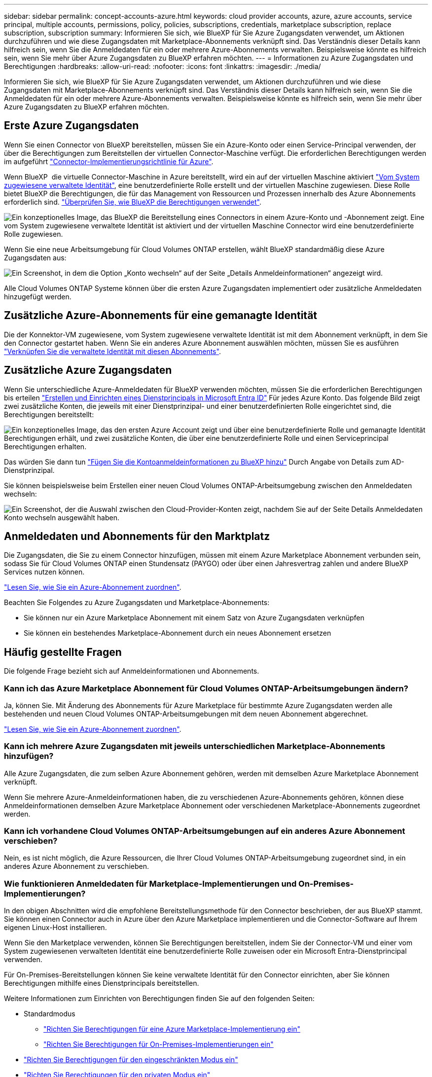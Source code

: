 ---
sidebar: sidebar 
permalink: concept-accounts-azure.html 
keywords: cloud provider accounts, azure, azure accounts, service principal, multiple accounts, permissions, policy, policies, subscriptions, credentials, marketplace subscription, replace subscription, subscription 
summary: Informieren Sie sich, wie BlueXP für Sie Azure Zugangsdaten verwendet, um Aktionen durchzuführen und wie diese Zugangsdaten mit Marketplace-Abonnements verknüpft sind. Das Verständnis dieser Details kann hilfreich sein, wenn Sie die Anmeldedaten für ein oder mehrere Azure-Abonnements verwalten. Beispielsweise könnte es hilfreich sein, wenn Sie mehr über Azure Zugangsdaten zu BlueXP erfahren möchten. 
---
= Informationen zu Azure Zugangsdaten und Berechtigungen
:hardbreaks:
:allow-uri-read: 
:nofooter: 
:icons: font
:linkattrs: 
:imagesdir: ./media/


[role="lead"]
Informieren Sie sich, wie BlueXP für Sie Azure Zugangsdaten verwendet, um Aktionen durchzuführen und wie diese Zugangsdaten mit Marketplace-Abonnements verknüpft sind. Das Verständnis dieser Details kann hilfreich sein, wenn Sie die Anmeldedaten für ein oder mehrere Azure-Abonnements verwalten. Beispielsweise könnte es hilfreich sein, wenn Sie mehr über Azure Zugangsdaten zu BlueXP erfahren möchten.



== Erste Azure Zugangsdaten

Wenn Sie einen Connector von BlueXP bereitstellen, müssen Sie ein Azure-Konto oder einen Service-Principal verwenden, der über die Berechtigungen zum Bereitstellen der virtuellen Connector-Maschine verfügt. Die erforderlichen Berechtigungen werden im aufgeführt link:task-install-connector-azure-bluexp.html#step-2-create-a-custom-role["Connector-Implementierungsrichtlinie für Azure"].

Wenn BlueXP  die virtuelle Connector-Maschine in Azure bereitstellt, wird ein auf der virtuellen Maschine aktiviert https://docs.microsoft.com/en-us/azure/active-directory/managed-identities-azure-resources/overview["Vom System zugewiesene verwaltete Identität"^], eine benutzerdefinierte Rolle erstellt und der virtuellen Maschine zugewiesen. Diese Rolle bietet BlueXP die Berechtigungen, die für das Management von Ressourcen und Prozessen innerhalb des Azure Abonnements erforderlich sind. link:reference-permissions-azure.html["Überprüfen Sie, wie BlueXP die Berechtigungen verwendet"].

image:diagram_permissions_initial_azure.png["Ein konzeptionelles Image, das BlueXP die Bereitstellung eines Connectors in einem Azure-Konto und -Abonnement zeigt. Eine vom System zugewiesene verwaltete Identität ist aktiviert und der virtuellen Maschine Connector wird eine benutzerdefinierte Rolle zugewiesen."]

Wenn Sie eine neue Arbeitsumgebung für Cloud Volumes ONTAP erstellen, wählt BlueXP standardmäßig diese Azure Zugangsdaten aus:

image:screenshot_accounts_select_azure.gif["Ein Screenshot, in dem die Option „Konto wechseln“ auf der Seite „Details  Anmeldeinformationen“ angezeigt wird."]

Alle Cloud Volumes ONTAP Systeme können über die ersten Azure Zugangsdaten implementiert oder zusätzliche Anmeldedaten hinzugefügt werden.



== Zusätzliche Azure-Abonnements für eine gemanagte Identität

Die der Konnektor-VM zugewiesene, vom System zugewiesene verwaltete Identität ist mit dem Abonnement verknüpft, in dem Sie den Connector gestartet haben. Wenn Sie ein anderes Azure Abonnement auswählen möchten, müssen Sie es ausführen link:task-adding-azure-accounts.html#associate-additional-azure-subscriptions-with-a-managed-identity["Verknüpfen Sie die verwaltete Identität mit diesen Abonnements"].



== Zusätzliche Azure Zugangsdaten

Wenn Sie unterschiedliche Azure-Anmeldedaten für BlueXP verwenden möchten, müssen Sie die erforderlichen Berechtigungen bis erteilen link:task-adding-azure-accounts.html["Erstellen und Einrichten eines Dienstprincipals in Microsoft Entra ID"] Für jedes Azure Konto. Das folgende Bild zeigt zwei zusätzliche Konten, die jeweils mit einer Dienstprinzipal- und einer benutzerdefinierten Rolle eingerichtet sind, die Berechtigungen bereitstellt:

image:diagram_permissions_multiple_azure.png["Ein konzeptionelles Image, das den ersten Azure Account zeigt und über eine benutzerdefinierte Rolle und gemanagte Identität Berechtigungen erhält, und zwei zusätzliche Konten, die über eine benutzerdefinierte Rolle und einen Serviceprincipal Berechtigungen erhalten."]

Das würden Sie dann tun link:task-adding-azure-accounts.html#add-additional-azure-credentials-to-bluexp["Fügen Sie die Kontoanmeldeinformationen zu BlueXP hinzu"] Durch Angabe von Details zum AD-Dienstprinzipal.

Sie können beispielsweise beim Erstellen einer neuen Cloud Volumes ONTAP-Arbeitsumgebung zwischen den Anmeldedaten wechseln:

image:screenshot_accounts_switch_azure.gif["Ein Screenshot, der die Auswahl zwischen den Cloud-Provider-Konten zeigt, nachdem Sie auf der Seite Details  Anmeldedaten Konto wechseln ausgewählt haben."]



== Anmeldedaten und Abonnements für den Marktplatz

Die Zugangsdaten, die Sie zu einem Connector hinzufügen, müssen mit einem Azure Marketplace Abonnement verbunden sein, sodass Sie für Cloud Volumes ONTAP einen Stundensatz (PAYGO) oder über einen Jahresvertrag zahlen und andere BlueXP Services nutzen können.

link:task-adding-azure-accounts.html#subscribe["Lesen Sie, wie Sie ein Azure-Abonnement zuordnen"].

Beachten Sie Folgendes zu Azure Zugangsdaten und Marketplace-Abonnements:

* Sie können nur ein Azure Marketplace Abonnement mit einem Satz von Azure Zugangsdaten verknüpfen
* Sie können ein bestehendes Marketplace-Abonnement durch ein neues Abonnement ersetzen




== Häufig gestellte Fragen

Die folgende Frage bezieht sich auf Anmeldeinformationen und Abonnements.



=== Kann ich das Azure Marketplace Abonnement für Cloud Volumes ONTAP-Arbeitsumgebungen ändern?

Ja, können Sie. Mit Änderung des Abonnements für Azure Marketplace für bestimmte Azure Zugangsdaten werden alle bestehenden und neuen Cloud Volumes ONTAP-Arbeitsumgebungen mit dem neuen Abonnement abgerechnet.

link:task-adding-azure-accounts.html#subscribe["Lesen Sie, wie Sie ein Azure-Abonnement zuordnen"].



=== Kann ich mehrere Azure Zugangsdaten mit jeweils unterschiedlichen Marketplace-Abonnements hinzufügen?

Alle Azure Zugangsdaten, die zum selben Azure Abonnement gehören, werden mit demselben Azure Marketplace Abonnement verknüpft.

Wenn Sie mehrere Azure-Anmeldeinformationen haben, die zu verschiedenen Azure-Abonnements gehören, können diese Anmeldeinformationen demselben Azure Marketplace Abonnement oder verschiedenen Marketplace-Abonnements zugeordnet werden.



=== Kann ich vorhandene Cloud Volumes ONTAP-Arbeitsumgebungen auf ein anderes Azure Abonnement verschieben?

Nein, es ist nicht möglich, die Azure Ressourcen, die Ihrer Cloud Volumes ONTAP-Arbeitsumgebung zugeordnet sind, in ein anderes Azure Abonnement zu verschieben.



=== Wie funktionieren Anmeldedaten für Marketplace-Implementierungen und On-Premises-Implementierungen?

In den obigen Abschnitten wird die empfohlene Bereitstellungsmethode für den Connector beschrieben, der aus BlueXP stammt. Sie können einen Connector auch in Azure über den Azure Marketplace implementieren und die Connector-Software auf Ihrem eigenen Linux-Host installieren.

Wenn Sie den Marketplace verwenden, können Sie Berechtigungen bereitstellen, indem Sie der Connector-VM und einer vom System zugewiesenen verwalteten Identität eine benutzerdefinierte Rolle zuweisen oder ein Microsoft Entra-Dienstprincipal verwenden.

Für On-Premises-Bereitstellungen können Sie keine verwaltete Identität für den Connector einrichten, aber Sie können Berechtigungen mithilfe eines Dienstprincipals bereitstellen.

Weitere Informationen zum Einrichten von Berechtigungen finden Sie auf den folgenden Seiten:

* Standardmodus
+
** link:task-install-connector-azure-marketplace.html#step-3-set-up-permissions["Richten Sie Berechtigungen für eine Azure Marketplace-Implementierung ein"]
** link:task-install-connector-on-prem.html#step-4-set-up-cloud-permissions["Richten Sie Berechtigungen für On-Premises-Implementierungen ein"]


* link:task-prepare-restricted-mode.html#step-6-prepare-cloud-permissions["Richten Sie Berechtigungen für den eingeschränkten Modus ein"]
* link:task-prepare-private-mode.html#step-6-prepare-cloud-permissions["Richten Sie Berechtigungen für den privaten Modus ein"]

